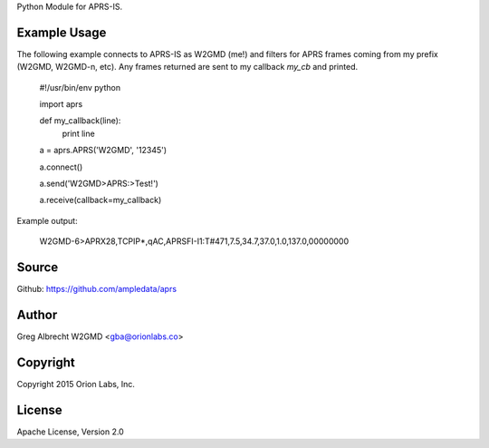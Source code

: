 Python Module for APRS-IS.

.. image:: https://travis-ci.org/ampledata/aprs.png?branch=develop
        :target: https://travis-ci.org/ampledata/aprs


Example Usage
=============

The following example connects to APRS-IS as W2GMD (me!) and filters for APRS
frames coming from my prefix (W2GMD, W2GMD-n, etc). Any frames returned are
sent to my callback *my_cb* and printed.

    #!/usr/bin/env python

    import aprs

    def my_callback(line):
        print line

    a = aprs.APRS('W2GMD', '12345')

    a.connect()

    a.send('W2GMD>APRS:>Test!')

    a.receive(callback=my_callback)


Example output:

    W2GMD-6>APRX28,TCPIP*,qAC,APRSFI-I1:T#471,7.5,34.7,37.0,1.0,137.0,00000000

Source
======
Github: https://github.com/ampledata/aprs

Author
======
Greg Albrecht W2GMD <gba@orionlabs.co>

Copyright
=========
Copyright 2015 Orion Labs, Inc.

License
=======
Apache License, Version 2.0
